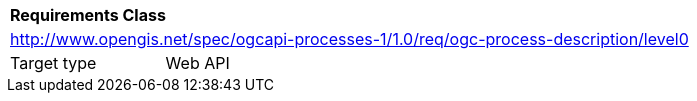 [[rc_ogc-process-description_jsonschema_level0]]
[cols="1,4",width="90%"]
|===
2+|*Requirements Class*
2+|http://www.opengis.net/spec/ogcapi-processes-1/1.0/req/ogc-process-description/level0
|Target type |Web API
|===
